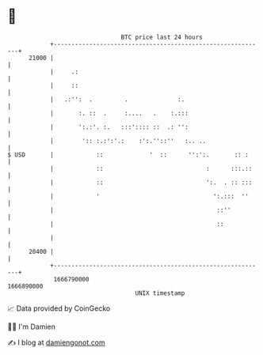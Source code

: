 * 👋

#+begin_example
                                   BTC price last 24 hours                    
               +------------------------------------------------------------+ 
         21000 |                                                            | 
               |     .:                                                     | 
               |     ::                                                     | 
               |   .:'':  .         .              :.                       | 
               |       :. ::  .     :....   .    :.:::                      | 
               |       ':.:'. :.   :::':::: ::  .: '':                      | 
               |        ':: :.:':'.:    :':.''::''   :.. ..                 | 
   $ USD       |            ::             '  ::      '':':.       :: :     | 
               |            ::                             :      :::.::    | 
               |            ::                             ':.  . :: :::    | 
               |            '                                ':.:::  ''     | 
               |                                              ::''          | 
               |                                              ::            | 
               |                                                            | 
         20400 |                                                            | 
               +------------------------------------------------------------+ 
                1666790000                                        1666890000  
                                       UNIX timestamp                         
#+end_example
📈 Data provided by CoinGecko

🧑‍💻 I'm Damien

✍️ I blog at [[https://www.damiengonot.com][damiengonot.com]]
